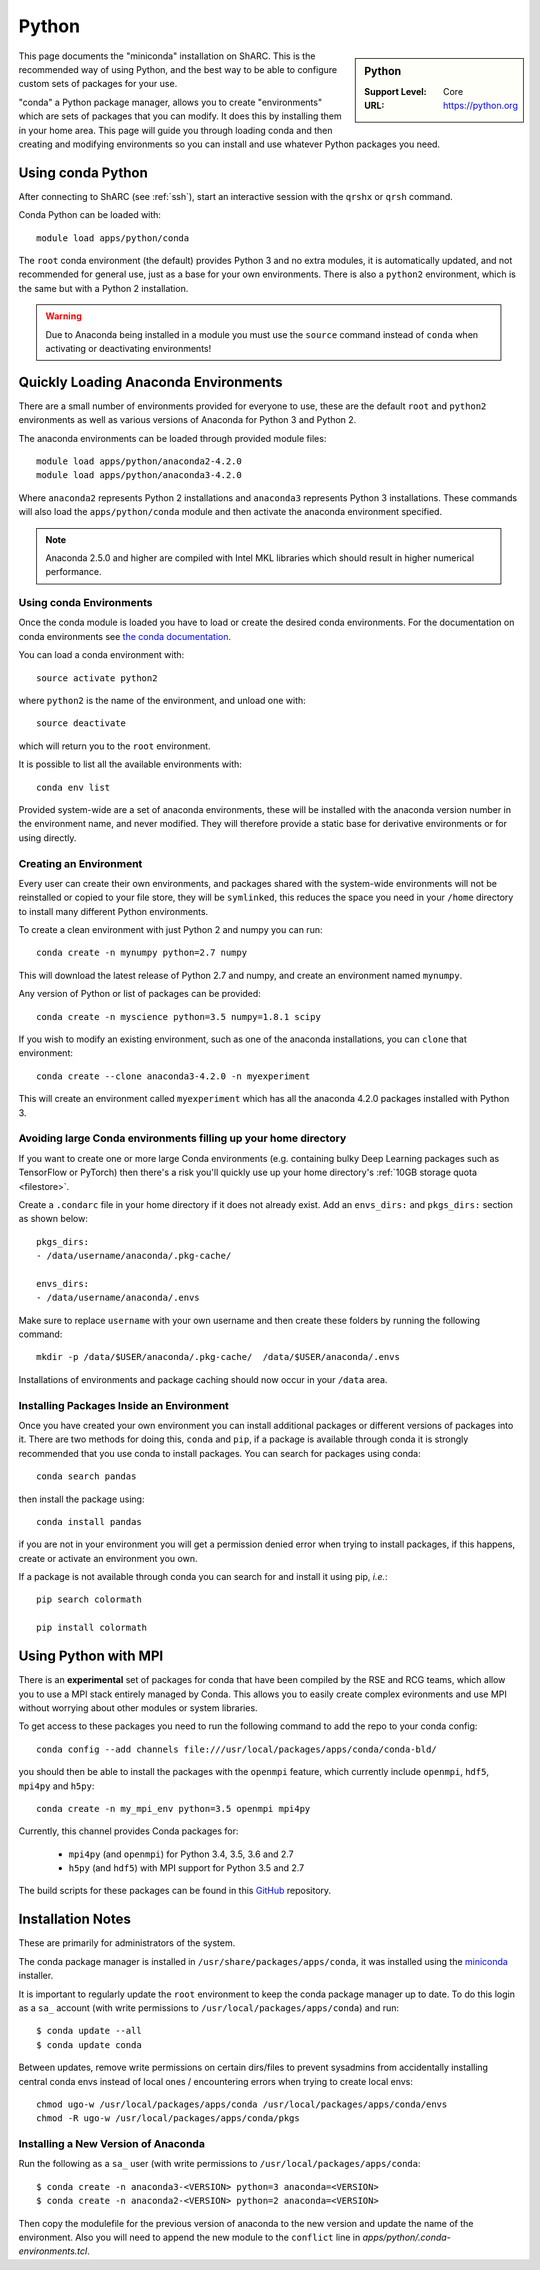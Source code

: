 .. _sharc-python-conda:

Python
======

.. sidebar:: Python

   :Support Level: Core
   :URL: https://python.org


This page documents the "miniconda" installation on ShARC. This is the
recommended way of using Python, and the best way to be able to configure custom
sets of packages for your use.

"conda" a Python package manager, allows you to create "environments" which are
sets of packages that you can modify. It does this by installing them in your
home area. This page will guide you through loading conda and then creating and
modifying environments so you can install and use whatever Python packages you
need.

Using conda Python
------------------
After connecting to ShARC (see :ref:`ssh`),  start an interactive session
with the ``qrshx`` or ``qrsh`` command.

Conda Python can be loaded with::

        module load apps/python/conda

The ``root`` conda environment (the default) provides Python 3 and no extra
modules, it is automatically updated, and not recommended for general use, just
as a base for your own environments. There is also a ``python2`` environment,
which is the same but with a Python 2 installation.

.. warning::

    Due to Anaconda being installed in a module you must use the ``source`` command instead of ``conda`` 
    when activating or deactivating environments!

Quickly Loading Anaconda Environments
-------------------------------------

There are a small number of environments provided for everyone to use, these are
the default ``root`` and ``python2`` environments as well as various versions
of Anaconda for Python 3 and Python 2.

The anaconda environments can be loaded through provided module files::

    module load apps/python/anaconda2-4.2.0
    module load apps/python/anaconda3-4.2.0

Where ``anaconda2`` represents Python 2 installations and ``anaconda3``
represents Python 3 installations.
These commands will also load the ``apps/python/conda`` module and then
activate the anaconda environment specified.

.. note::
   Anaconda 2.5.0 and higher are compiled with Intel MKL libraries which should
   result in higher numerical performance.


Using conda Environments
########################

Once the conda module is loaded you have to load or create the desired
conda environments. For the documentation on conda environments see
`the conda documentation <http://conda.pydata.org/docs/using/envs.html>`_.

You can load a conda environment with::

    source activate python2

where ``python2`` is the name of the environment, and unload one with::

    source deactivate

which will return you to the ``root`` environment.

It is possible to list all the available environments with::

    conda env list

Provided system-wide are a set of anaconda environments, these will be
installed with the anaconda version number in the environment name, and never
modified. They will therefore provide a static base for derivative environments
or for using directly.

.. _sharc_conda_create_env:

Creating an Environment
#######################

Every user can create their own environments, and packages shared with the
system-wide environments will not be reinstalled or copied to your file store,
they will be ``symlinked``, this reduces the space you need in your ``/home``
directory to install many different Python environments.

To create a clean environment with just Python 2 and numpy you can run::

    conda create -n mynumpy python=2.7 numpy

This will download the latest release of Python 2.7 and numpy, and create an
environment named ``mynumpy``.

Any version of Python or list of packages can be provided::

    conda create -n myscience python=3.5 numpy=1.8.1 scipy

If you wish to modify an existing environment, such as one of the anaconda
installations, you can ``clone`` that environment::

    conda create --clone anaconda3-4.2.0 -n myexperiment

This will create an environment called ``myexperiment`` which has all the
anaconda 4.2.0 packages installed with Python 3.


.. _sharc_conda_data_dir:

Avoiding large Conda environments filling up your home directory
################################################################

If you want to create one or more large Conda environments
(e.g. containing bulky Deep Learning packages such as TensorFlow or PyTorch)
then there's a risk you'll quickly use up your home directory's :ref:`10GB storage quota <filestore>`.

Create a ``.condarc`` file in your home directory if it does not already exist. 
Add an ``envs_dirs:`` and ``pkgs_dirs:`` section as shown below:

::

    pkgs_dirs:
    - /data/username/anaconda/.pkg-cache/

    envs_dirs:
    - /data/username/anaconda/.envs


Make sure to replace ``username`` with your own username and 
then create these folders by running the following command: ::

    mkdir -p /data/$USER/anaconda/.pkg-cache/  /data/$USER/anaconda/.envs

Installations of environments and package caching should now occur in your ``/data`` 
area.


Installing Packages Inside an Environment
#########################################

Once you have created your own environment you can install additional packages
or different versions of packages into it. There are two methods for doing
this, ``conda`` and ``pip``, if a package is available through conda it is
strongly recommended that you use conda to install packages. You can search for
packages using conda::

    conda search pandas

then install the package using::

    conda install pandas

if you are not in your environment you will get a permission denied error
when trying to install packages, if this happens, create or activate an
environment you own.

If a package is not available through conda you can search for and install it
using pip, *i.e.*::

    pip search colormath

    pip install colormath


Using Python with MPI
---------------------

There is an **experimental** set of packages for conda
that have been compiled by the RSE and RCG teams,
which allow you to use a MPI stack entirely managed by Conda.
This allows you to easily create complex evironments and
use MPI without worrying about other modules or system libraries.

To get access to these packages you need to
run the following command to add the repo to your conda config: ::

    conda config --add channels file:///usr/local/packages/apps/conda/conda-bld/

you should then be able to install the packages with the ``openmpi`` feature,
which currently include ``openmpi``, ``hdf5``, ``mpi4py`` and ``h5py``: ::

    conda create -n my_mpi_env python=3.5 openmpi mpi4py

Currently, this channel provides Conda packages for:

 - ``mpi4py`` (and ``openmpi``) for Python 3.4, 3.5, 3.6 and 2.7
 - ``h5py`` (and ``hdf5``) with MPI support for Python 3.5 and 2.7

The build scripts for these packages can be found in
this `GitHub <https://github.com/rcgsheffield/conda-packages>`_ repository.

Installation Notes
------------------
These are primarily for administrators of the system.

The conda package manager is installed in ``/usr/share/packages/apps/conda``, it
was installed using the `miniconda <http://conda.pydata.org/miniconda.html>`_
installer.

It is important to regularly update the ``root`` environment to keep the conda
package manager up to date. To do this login as a ``sa_`` account (with write
permissions to ``/usr/local/packages/apps/conda``) and run::

    $ conda update --all
    $ conda update conda

Between updates, remove write permissions on certain dirs/files to prevent sysadmins from
accidentally installing central conda envs instead of local ones /
encountering errors when trying to create local envs: ::

   chmod ugo-w /usr/local/packages/apps/conda /usr/local/packages/apps/conda/envs
   chmod -R ugo-w /usr/local/packages/apps/conda/pkgs

Installing a New Version of Anaconda
####################################

Run the following as a ``sa_`` user (with write permissions to
``/usr/local/packages/apps/conda``::

    $ conda create -n anaconda3-<VERSION> python=3 anaconda=<VERSION>
    $ conda create -n anaconda2-<VERSION> python=2 anaconda=<VERSION>


Then copy the modulefile for the previous version of anaconda to the new
version and update the name of the environment. Also you will need to append
the new module to the ``conflict`` line in
`apps/python/.conda-environments.tcl`.
